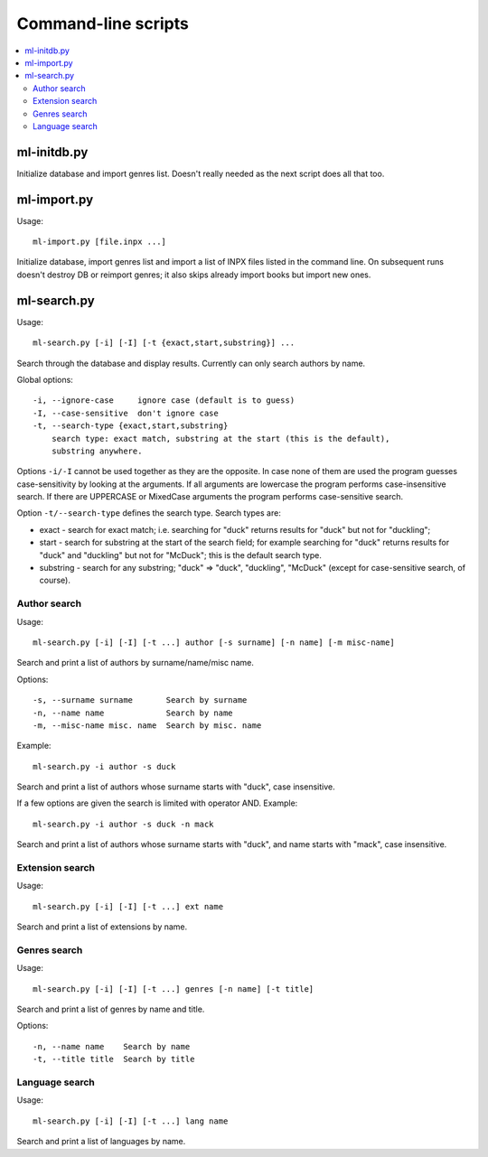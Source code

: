 
Command-line scripts
====================


.. contents::
   :local:


ml-initdb.py
------------

Initialize database and import genres list. Doesn't really needed as
the next script does all that too.


ml-import.py
------------

Usage::

    ml-import.py [file.inpx ...]

Initialize database, import genres list and import a list of INPX files
listed in the command line. On subsequent runs doesn't destroy DB or
reimport genres; it also skips already import books but import new ones.


ml-search.py
------------

Usage::

    ml-search.py [-i] [-I] [-t {exact,start,substring}] ...

Search through the database and display results. Currently can only
search authors by name.

Global options::

    -i, --ignore-case     ignore case (default is to guess)
    -I, --case-sensitive  don't ignore case
    -t, --search-type {exact,start,substring}
        search type: exact match, substring at the start (this is the default),
        substring anywhere.

Options ``-i/-I`` cannot be used together as they are the opposite. In
case none of them are used the program guesses case-sensitivity by
looking at the arguments. If all arguments are lowercase the program
performs case-insensitive search. If there are UPPERCASE or MixedCase
arguments the program performs case-sensitive search.

Option ``-t/--search-type`` defines the search type. Search types are:

* exact - search for exact match; i.e. searching for "duck" returns
  results for "duck" but not for "duckling";
* start - search for substring at the start of the search field; for
  example searching for "duck" returns results for "duck" and "duckling"
  but not for "McDuck"; this is the default search type.
* substring - search for any substring; "duck" => "duck", "duckling",
  "McDuck" (except for case-sensitive search, of course).


Author search
^^^^^^^^^^^^^

Usage::

    ml-search.py [-i] [-I] [-t ...] author [-s surname] [-n name] [-m misc-name]

Search and print a list of authors by surname/name/misc name.

Options::

    -s, --surname surname       Search by surname
    -n, --name name             Search by name
    -m, --misc-name misc. name  Search by misc. name

Example::

    ml-search.py -i author -s duck

Search and print a list of authors whose surname starts with "duck",
case insensitive.

If a few options are given the search is limited with operator AND.
Example::

    ml-search.py -i author -s duck -n mack

Search and print a list of authors whose surname starts with "duck", and
name starts with "mack", case insensitive.

Extension search
^^^^^^^^^^^^^^^^

Usage::

    ml-search.py [-i] [-I] [-t ...] ext name

Search and print a list of extensions by name.

Genres search
^^^^^^^^^^^^^

Usage::

    ml-search.py [-i] [-I] [-t ...] genres [-n name] [-t title]

Search and print a list of genres by name and title.

Options::

    -n, --name name    Search by name
    -t, --title title  Search by title

Language search
^^^^^^^^^^^^^^^

Usage::

    ml-search.py [-i] [-I] [-t ...] lang name

Search and print a list of languages by name.

.. vim: set tw=72 :
